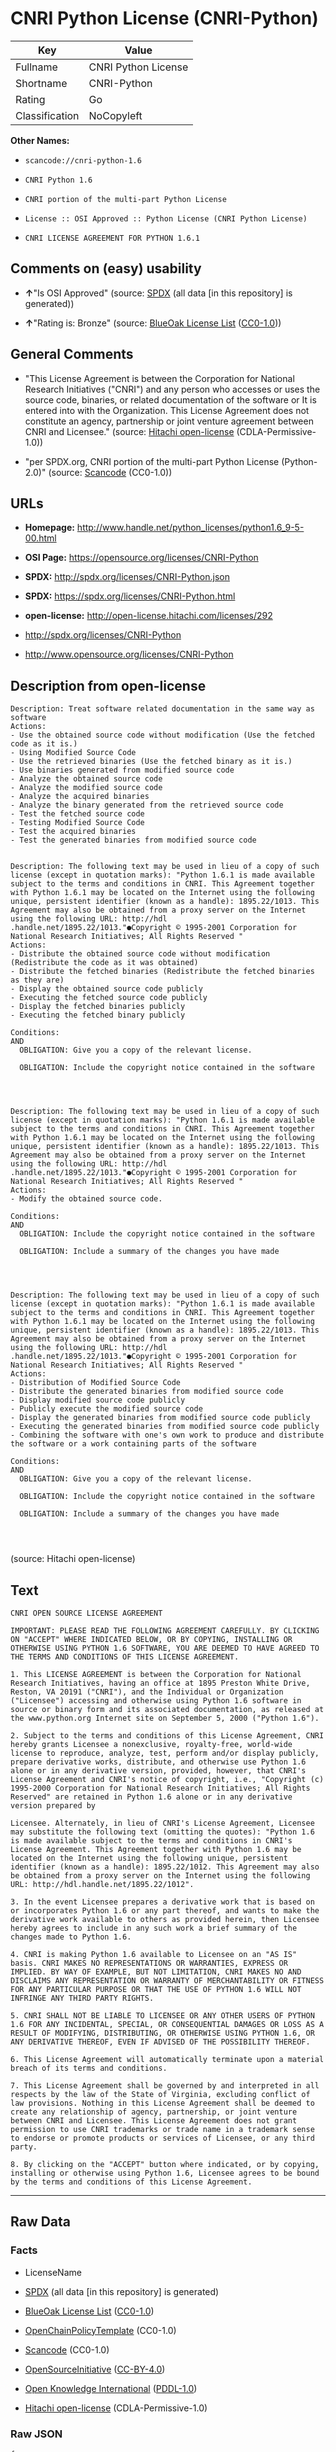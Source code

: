 * CNRI Python License (CNRI-Python)

| Key              | Value                 |
|------------------+-----------------------|
| Fullname         | CNRI Python License   |
| Shortname        | CNRI-Python           |
| Rating           | Go                    |
| Classification   | NoCopyleft            |

*Other Names:*

- =scancode://cnri-python-1.6=

- =CNRI Python 1.6=

- =CNRI portion of the multi-part Python License=

- =License :: OSI Approved :: Python License (CNRI Python License)=

- =CNRI LICENSE AGREEMENT FOR PYTHON 1.6.1=

** Comments on (easy) usability

- *↑*"Is OSI Approved" (source:
  [[https://spdx.org/licenses/CNRI-Python.html][SPDX]] (all data [in
  this repository] is generated))

- *↑*"Rating is: Bronze" (source:
  [[https://blueoakcouncil.org/list][BlueOak License List]]
  ([[https://raw.githubusercontent.com/blueoakcouncil/blue-oak-list-npm-package/master/LICENSE][CC0-1.0]]))

** General Comments

- "This License Agreement is between the Corporation for National
  Research Initiatives ("CNRI") and any person who accesses or uses the
  source code, binaries, or related documentation of the software or It
  is entered into with the Organization. This License Agreement does not
  constitute an agency, partnership or joint venture agreement between
  CNRI and Licensee." (source:
  [[https://github.com/Hitachi/open-license][Hitachi open-license]]
  (CDLA-Permissive-1.0))

- "per SPDX.org, CNRI portion of the multi-part Python License
  (Python-2.0)" (source:
  [[https://github.com/nexB/scancode-toolkit/blob/develop/src/licensedcode/data/licenses/cnri-python-1.6.yml][Scancode]]
  (CC0-1.0))

** URLs

- *Homepage:*
  http://www.handle.net/python_licenses/python1.6_9-5-00.html

- *OSI Page:* https://opensource.org/licenses/CNRI-Python

- *SPDX:* http://spdx.org/licenses/CNRI-Python.json

- *SPDX:* https://spdx.org/licenses/CNRI-Python.html

- *open-license:* http://open-license.hitachi.com/licenses/292

- http://spdx.org/licenses/CNRI-Python

- http://www.opensource.org/licenses/CNRI-Python

** Description from open-license

#+BEGIN_EXAMPLE
  Description: Treat software related documentation in the same way as software
  Actions:
  - Use the obtained source code without modification (Use the fetched code as it is.)
  - Using Modified Source Code
  - Use the retrieved binaries (Use the fetched binary as it is.)
  - Use binaries generated from modified source code
  - Analyze the obtained source code
  - Analyze the modified source code
  - Analyze the acquired binaries
  - Analyze the binary generated from the retrieved source code
  - Test the fetched source code
  - Testing Modified Source Code
  - Test the acquired binaries
  - Test the generated binaries from modified source code

#+END_EXAMPLE

#+BEGIN_EXAMPLE
  Description: The following text may be used in lieu of a copy of such license (except in quotation marks): "Python 1.6.1 is made available subject to the terms and conditions in CNRI. This Agreement together with Python 1.6.1 may be located on the Internet using the following unique, persistent identifier (known as a handle): 1895.22/1013. This Agreement may also be obtained from a proxy server on the Internet using the following URL: http://hdl .handle.net/1895.22/1013."●Copyright © 1995-2001 Corporation for National Research Initiatives; All Rights Reserved "
  Actions:
  - Distribute the obtained source code without modification (Redistribute the code as it was obtained)
  - Distribute the fetched binaries (Redistribute the fetched binaries as they are)
  - Display the obtained source code publicly
  - Executing the fetched source code publicly
  - Display the fetched binaries publicly
  - Executing the fetched binary publicly

  Conditions:
  AND
    OBLIGATION: Give you a copy of the relevant license.

    OBLIGATION: Include the copyright notice contained in the software



#+END_EXAMPLE

#+BEGIN_EXAMPLE
  Description: The following text may be used in lieu of a copy of such license (except in quotation marks): "Python 1.6.1 is made available subject to the terms and conditions in CNRI. This Agreement together with Python 1.6.1 may be located on the Internet using the following unique, persistent identifier (known as a handle): 1895.22/1013. This Agreement may also be obtained from a proxy server on the Internet using the following URL: http://hdl .handle.net/1895.22/1013."●Copyright © 1995-2001 Corporation for National Research Initiatives; All Rights Reserved "
  Actions:
  - Modify the obtained source code.

  Conditions:
  AND
    OBLIGATION: Include the copyright notice contained in the software

    OBLIGATION: Include a summary of the changes you have made



#+END_EXAMPLE

#+BEGIN_EXAMPLE
  Description: The following text may be used in lieu of a copy of such license (except in quotation marks): "Python 1.6.1 is made available subject to the terms and conditions in CNRI. This Agreement together with Python 1.6.1 may be located on the Internet using the following unique, persistent identifier (known as a handle): 1895.22/1013. This Agreement may also be obtained from a proxy server on the Internet using the following URL: http://hdl .handle.net/1895.22/1013."●Copyright © 1995-2001 Corporation for National Research Initiatives; All Rights Reserved "
  Actions:
  - Distribution of Modified Source Code
  - Distribute the generated binaries from modified source code
  - Display modified source code publicly
  - Publicly execute the modified source code
  - Display the generated binaries from modified source code publicly
  - Executing the generated binaries from modified source code publicly
  - Combining the software with one's own work to produce and distribute the software or a work containing parts of the software

  Conditions:
  AND
    OBLIGATION: Give you a copy of the relevant license.

    OBLIGATION: Include the copyright notice contained in the software

    OBLIGATION: Include a summary of the changes you have made



#+END_EXAMPLE

(source: Hitachi open-license)

** Text

#+BEGIN_EXAMPLE
  CNRI OPEN SOURCE LICENSE AGREEMENT

  IMPORTANT: PLEASE READ THE FOLLOWING AGREEMENT CAREFULLY. BY CLICKING ON "ACCEPT" WHERE INDICATED BELOW, OR BY COPYING, INSTALLING OR OTHERWISE USING PYTHON 1.6 SOFTWARE, YOU ARE DEEMED TO HAVE AGREED TO THE TERMS AND CONDITIONS OF THIS LICENSE AGREEMENT.

  1. This LICENSE AGREEMENT is between the Corporation for National Research Initiatives, having an office at 1895 Preston White Drive, Reston, VA 20191 ("CNRI"), and the Individual or Organization ("Licensee") accessing and otherwise using Python 1.6 software in source or binary form and its associated documentation, as released at the www.python.org Internet site on September 5, 2000 ("Python 1.6").

  2. Subject to the terms and conditions of this License Agreement, CNRI hereby grants Licensee a nonexclusive, royalty-free, world-wide license to reproduce, analyze, test, perform and/or display publicly, prepare derivative works, distribute, and otherwise use Python 1.6 alone or in any derivative version, provided, however, that CNRI's License Agreement and CNRI's notice of copyright, i.e., "Copyright (c) 1995-2000 Corporation for National Research Initiatives; All Rights Reserved" are retained in Python 1.6 alone or in any derivative version prepared by

  Licensee. Alternately, in lieu of CNRI's License Agreement, Licensee may substitute the following text (omitting the quotes): "Python 1.6 is made available subject to the terms and conditions in CNRI's License Agreement. This Agreement together with Python 1.6 may be located on the Internet using the following unique, persistent identifier (known as a handle): 1895.22/1012. This Agreement may also be obtained from a proxy server on the Internet using the following URL: http://hdl.handle.net/1895.22/1012".

  3. In the event Licensee prepares a derivative work that is based on or incorporates Python 1.6 or any part thereof, and wants to make the derivative work available to others as provided herein, then Licensee hereby agrees to include in any such work a brief summary of the changes made to Python 1.6.

  4. CNRI is making Python 1.6 available to Licensee on an "AS IS" basis. CNRI MAKES NO REPRESENTATIONS OR WARRANTIES, EXPRESS OR IMPLIED. BY WAY OF EXAMPLE, BUT NOT LIMITATION, CNRI MAKES NO AND DISCLAIMS ANY REPRESENTATION OR WARRANTY OF MERCHANTABILITY OR FITNESS FOR ANY PARTICULAR PURPOSE OR THAT THE USE OF PYTHON 1.6 WILL NOT INFRINGE ANY THIRD PARTY RIGHTS.

  5. CNRI SHALL NOT BE LIABLE TO LICENSEE OR ANY OTHER USERS OF PYTHON 1.6 FOR ANY INCIDENTAL, SPECIAL, OR CONSEQUENTIAL DAMAGES OR LOSS AS A RESULT OF MODIFYING, DISTRIBUTING, OR OTHERWISE USING PYTHON 1.6, OR ANY DERIVATIVE THEREOF, EVEN IF ADVISED OF THE POSSIBILITY THEREOF.

  6. This License Agreement will automatically terminate upon a material breach of its terms and conditions.

  7. This License Agreement shall be governed by and interpreted in all respects by the law of the State of Virginia, excluding conflict of law provisions. Nothing in this License Agreement shall be deemed to create any relationship of agency, partnership, or joint venture between CNRI and Licensee. This License Agreement does not grant permission to use CNRI trademarks or trade name in a trademark sense to endorse or promote products or services of Licensee, or any third party.

  8. By clicking on the "ACCEPT" button where indicated, or by copying, installing or otherwise using Python 1.6, Licensee agrees to be bound by the terms and conditions of this License Agreement.
#+END_EXAMPLE

--------------

** Raw Data

*** Facts

- LicenseName

- [[https://spdx.org/licenses/CNRI-Python.html][SPDX]] (all data [in
  this repository] is generated)

- [[https://blueoakcouncil.org/list][BlueOak License List]]
  ([[https://raw.githubusercontent.com/blueoakcouncil/blue-oak-list-npm-package/master/LICENSE][CC0-1.0]])

- [[https://github.com/OpenChain-Project/curriculum/raw/ddf1e879341adbd9b297cd67c5d5c16b2076540b/policy-template/Open%20Source%20Policy%20Template%20for%20OpenChain%20Specification%201.2.ods][OpenChainPolicyTemplate]]
  (CC0-1.0)

- [[https://github.com/nexB/scancode-toolkit/blob/develop/src/licensedcode/data/licenses/cnri-python-1.6.yml][Scancode]]
  (CC0-1.0)

- [[https://opensource.org/licenses/][OpenSourceInitiative]]
  ([[https://creativecommons.org/licenses/by/4.0/legalcode][CC-BY-4.0]])

- [[https://github.com/okfn/licenses/blob/master/licenses.csv][Open
  Knowledge International]]
  ([[https://opendatacommons.org/licenses/pddl/1-0/][PDDL-1.0]])

- [[https://github.com/Hitachi/open-license][Hitachi open-license]]
  (CDLA-Permissive-1.0)

*** Raw JSON

#+BEGIN_EXAMPLE
  {
      "__impliedNames": [
          "CNRI-Python",
          "CNRI Python License",
          "scancode://cnri-python-1.6",
          "CNRI Python 1.6",
          "CNRI portion of the multi-part Python License",
          "License :: OSI Approved :: Python License (CNRI Python License)",
          "CNRI LICENSE AGREEMENT FOR PYTHON 1.6.1"
      ],
      "__impliedId": "CNRI-Python",
      "__impliedComments": [
          [
              "Hitachi open-license",
              [
                  "This License Agreement is between the Corporation for National Research Initiatives (\"CNRI\") and any person who accesses or uses the source code, binaries, or related documentation of the software or It is entered into with the Organization. This License Agreement does not constitute an agency, partnership or joint venture agreement between CNRI and Licensee."
              ]
          ],
          [
              "Scancode",
              [
                  "per SPDX.org, CNRI portion of the multi-part Python License (Python-2.0)"
              ]
          ]
      ],
      "facts": {
          "Open Knowledge International": {
              "is_generic": null,
              "legacy_ids": [],
              "status": "active",
              "domain_software": true,
              "url": "https://opensource.org/licenses/CNRI-Python",
              "maintainer": "",
              "od_conformance": "not reviewed",
              "_sourceURL": "https://github.com/okfn/licenses/blob/master/licenses.csv",
              "domain_data": false,
              "osd_conformance": "approved",
              "id": "CNRI-Python",
              "title": "CNRI Python License",
              "_implications": {
                  "__impliedNames": [
                      "CNRI-Python",
                      "CNRI Python License"
                  ],
                  "__impliedId": "CNRI-Python",
                  "__impliedURLs": [
                      [
                          null,
                          "https://opensource.org/licenses/CNRI-Python"
                      ]
                  ]
              },
              "domain_content": false
          },
          "LicenseName": {
              "implications": {
                  "__impliedNames": [
                      "CNRI-Python"
                  ],
                  "__impliedId": "CNRI-Python"
              },
              "shortname": "CNRI-Python",
              "otherNames": []
          },
          "SPDX": {
              "isSPDXLicenseDeprecated": false,
              "spdxFullName": "CNRI Python License",
              "spdxDetailsURL": "http://spdx.org/licenses/CNRI-Python.json",
              "_sourceURL": "https://spdx.org/licenses/CNRI-Python.html",
              "spdxLicIsOSIApproved": true,
              "spdxSeeAlso": [
                  "https://opensource.org/licenses/CNRI-Python"
              ],
              "_implications": {
                  "__impliedNames": [
                      "CNRI-Python",
                      "CNRI Python License"
                  ],
                  "__impliedId": "CNRI-Python",
                  "__impliedJudgement": [
                      [
                          "SPDX",
                          {
                              "tag": "PositiveJudgement",
                              "contents": "Is OSI Approved"
                          }
                      ]
                  ],
                  "__isOsiApproved": true,
                  "__impliedURLs": [
                      [
                          "SPDX",
                          "http://spdx.org/licenses/CNRI-Python.json"
                      ],
                      [
                          null,
                          "https://opensource.org/licenses/CNRI-Python"
                      ]
                  ]
              },
              "spdxLicenseId": "CNRI-Python"
          },
          "Scancode": {
              "otherUrls": [
                  "http://spdx.org/licenses/CNRI-Python",
                  "http://www.opensource.org/licenses/CNRI-Python",
                  "https://opensource.org/licenses/CNRI-Python"
              ],
              "homepageUrl": "http://www.handle.net/python_licenses/python1.6_9-5-00.html",
              "shortName": "CNRI Python 1.6",
              "textUrls": null,
              "text": "CNRI OPEN SOURCE LICENSE AGREEMENT\n\nIMPORTANT: PLEASE READ THE FOLLOWING AGREEMENT CAREFULLY. BY CLICKING ON \"ACCEPT\" WHERE INDICATED BELOW, OR BY COPYING, INSTALLING OR OTHERWISE USING PYTHON 1.6 SOFTWARE, YOU ARE DEEMED TO HAVE AGREED TO THE TERMS AND CONDITIONS OF THIS LICENSE AGREEMENT.\n\n1. This LICENSE AGREEMENT is between the Corporation for National Research Initiatives, having an office at 1895 Preston White Drive, Reston, VA 20191 (\"CNRI\"), and the Individual or Organization (\"Licensee\") accessing and otherwise using Python 1.6 software in source or binary form and its associated documentation, as released at the www.python.org Internet site on September 5, 2000 (\"Python 1.6\").\n\n2. Subject to the terms and conditions of this License Agreement, CNRI hereby grants Licensee a nonexclusive, royalty-free, world-wide license to reproduce, analyze, test, perform and/or display publicly, prepare derivative works, distribute, and otherwise use Python 1.6 alone or in any derivative version, provided, however, that CNRI's License Agreement and CNRI's notice of copyright, i.e., \"Copyright (c) 1995-2000 Corporation for National Research Initiatives; All Rights Reserved\" are retained in Python 1.6 alone or in any derivative version prepared by\n\nLicensee. Alternately, in lieu of CNRI's License Agreement, Licensee may substitute the following text (omitting the quotes): \"Python 1.6 is made available subject to the terms and conditions in CNRI's License Agreement. This Agreement together with Python 1.6 may be located on the Internet using the following unique, persistent identifier (known as a handle): 1895.22/1012. This Agreement may also be obtained from a proxy server on the Internet using the following URL: http://hdl.handle.net/1895.22/1012\".\n\n3. In the event Licensee prepares a derivative work that is based on or incorporates Python 1.6 or any part thereof, and wants to make the derivative work available to others as provided herein, then Licensee hereby agrees to include in any such work a brief summary of the changes made to Python 1.6.\n\n4. CNRI is making Python 1.6 available to Licensee on an \"AS IS\" basis. CNRI MAKES NO REPRESENTATIONS OR WARRANTIES, EXPRESS OR IMPLIED. BY WAY OF EXAMPLE, BUT NOT LIMITATION, CNRI MAKES NO AND DISCLAIMS ANY REPRESENTATION OR WARRANTY OF MERCHANTABILITY OR FITNESS FOR ANY PARTICULAR PURPOSE OR THAT THE USE OF PYTHON 1.6 WILL NOT INFRINGE ANY THIRD PARTY RIGHTS.\n\n5. CNRI SHALL NOT BE LIABLE TO LICENSEE OR ANY OTHER USERS OF PYTHON 1.6 FOR ANY INCIDENTAL, SPECIAL, OR CONSEQUENTIAL DAMAGES OR LOSS AS A RESULT OF MODIFYING, DISTRIBUTING, OR OTHERWISE USING PYTHON 1.6, OR ANY DERIVATIVE THEREOF, EVEN IF ADVISED OF THE POSSIBILITY THEREOF.\n\n6. This License Agreement will automatically terminate upon a material breach of its terms and conditions.\n\n7. This License Agreement shall be governed by and interpreted in all respects by the law of the State of Virginia, excluding conflict of law provisions. Nothing in this License Agreement shall be deemed to create any relationship of agency, partnership, or joint venture between CNRI and Licensee. This License Agreement does not grant permission to use CNRI trademarks or trade name in a trademark sense to endorse or promote products or services of Licensee, or any third party.\n\n8. By clicking on the \"ACCEPT\" button where indicated, or by copying, installing or otherwise using Python 1.6, Licensee agrees to be bound by the terms and conditions of this License Agreement.",
              "category": "Permissive",
              "osiUrl": null,
              "owner": "CNRI",
              "_sourceURL": "https://github.com/nexB/scancode-toolkit/blob/develop/src/licensedcode/data/licenses/cnri-python-1.6.yml",
              "key": "cnri-python-1.6",
              "name": "CNRI Open Source License Agreement for Python 1.6",
              "spdxId": "CNRI-Python",
              "notes": "per SPDX.org, CNRI portion of the multi-part Python License (Python-2.0)",
              "_implications": {
                  "__impliedNames": [
                      "scancode://cnri-python-1.6",
                      "CNRI Python 1.6",
                      "CNRI-Python"
                  ],
                  "__impliedId": "CNRI-Python",
                  "__impliedComments": [
                      [
                          "Scancode",
                          [
                              "per SPDX.org, CNRI portion of the multi-part Python License (Python-2.0)"
                          ]
                      ]
                  ],
                  "__impliedCopyleft": [
                      [
                          "Scancode",
                          "NoCopyleft"
                      ]
                  ],
                  "__calculatedCopyleft": "NoCopyleft",
                  "__impliedText": "CNRI OPEN SOURCE LICENSE AGREEMENT\n\nIMPORTANT: PLEASE READ THE FOLLOWING AGREEMENT CAREFULLY. BY CLICKING ON \"ACCEPT\" WHERE INDICATED BELOW, OR BY COPYING, INSTALLING OR OTHERWISE USING PYTHON 1.6 SOFTWARE, YOU ARE DEEMED TO HAVE AGREED TO THE TERMS AND CONDITIONS OF THIS LICENSE AGREEMENT.\n\n1. This LICENSE AGREEMENT is between the Corporation for National Research Initiatives, having an office at 1895 Preston White Drive, Reston, VA 20191 (\"CNRI\"), and the Individual or Organization (\"Licensee\") accessing and otherwise using Python 1.6 software in source or binary form and its associated documentation, as released at the www.python.org Internet site on September 5, 2000 (\"Python 1.6\").\n\n2. Subject to the terms and conditions of this License Agreement, CNRI hereby grants Licensee a nonexclusive, royalty-free, world-wide license to reproduce, analyze, test, perform and/or display publicly, prepare derivative works, distribute, and otherwise use Python 1.6 alone or in any derivative version, provided, however, that CNRI's License Agreement and CNRI's notice of copyright, i.e., \"Copyright (c) 1995-2000 Corporation for National Research Initiatives; All Rights Reserved\" are retained in Python 1.6 alone or in any derivative version prepared by\n\nLicensee. Alternately, in lieu of CNRI's License Agreement, Licensee may substitute the following text (omitting the quotes): \"Python 1.6 is made available subject to the terms and conditions in CNRI's License Agreement. This Agreement together with Python 1.6 may be located on the Internet using the following unique, persistent identifier (known as a handle): 1895.22/1012. This Agreement may also be obtained from a proxy server on the Internet using the following URL: http://hdl.handle.net/1895.22/1012\".\n\n3. In the event Licensee prepares a derivative work that is based on or incorporates Python 1.6 or any part thereof, and wants to make the derivative work available to others as provided herein, then Licensee hereby agrees to include in any such work a brief summary of the changes made to Python 1.6.\n\n4. CNRI is making Python 1.6 available to Licensee on an \"AS IS\" basis. CNRI MAKES NO REPRESENTATIONS OR WARRANTIES, EXPRESS OR IMPLIED. BY WAY OF EXAMPLE, BUT NOT LIMITATION, CNRI MAKES NO AND DISCLAIMS ANY REPRESENTATION OR WARRANTY OF MERCHANTABILITY OR FITNESS FOR ANY PARTICULAR PURPOSE OR THAT THE USE OF PYTHON 1.6 WILL NOT INFRINGE ANY THIRD PARTY RIGHTS.\n\n5. CNRI SHALL NOT BE LIABLE TO LICENSEE OR ANY OTHER USERS OF PYTHON 1.6 FOR ANY INCIDENTAL, SPECIAL, OR CONSEQUENTIAL DAMAGES OR LOSS AS A RESULT OF MODIFYING, DISTRIBUTING, OR OTHERWISE USING PYTHON 1.6, OR ANY DERIVATIVE THEREOF, EVEN IF ADVISED OF THE POSSIBILITY THEREOF.\n\n6. This License Agreement will automatically terminate upon a material breach of its terms and conditions.\n\n7. This License Agreement shall be governed by and interpreted in all respects by the law of the State of Virginia, excluding conflict of law provisions. Nothing in this License Agreement shall be deemed to create any relationship of agency, partnership, or joint venture between CNRI and Licensee. This License Agreement does not grant permission to use CNRI trademarks or trade name in a trademark sense to endorse or promote products or services of Licensee, or any third party.\n\n8. By clicking on the \"ACCEPT\" button where indicated, or by copying, installing or otherwise using Python 1.6, Licensee agrees to be bound by the terms and conditions of this License Agreement.",
                  "__impliedURLs": [
                      [
                          "Homepage",
                          "http://www.handle.net/python_licenses/python1.6_9-5-00.html"
                      ],
                      [
                          null,
                          "http://spdx.org/licenses/CNRI-Python"
                      ],
                      [
                          null,
                          "http://www.opensource.org/licenses/CNRI-Python"
                      ],
                      [
                          null,
                          "https://opensource.org/licenses/CNRI-Python"
                      ]
                  ]
              }
          },
          "OpenChainPolicyTemplate": {
              "isSaaSDeemed": "no",
              "licenseType": "permissive",
              "freedomOrDeath": "no",
              "typeCopyleft": "no",
              "_sourceURL": "https://github.com/OpenChain-Project/curriculum/raw/ddf1e879341adbd9b297cd67c5d5c16b2076540b/policy-template/Open%20Source%20Policy%20Template%20for%20OpenChain%20Specification%201.2.ods",
              "name": "CNRI Python license (CNRI portion of Python License)",
              "commercialUse": true,
              "spdxId": "CNRI-Python",
              "_implications": {
                  "__impliedNames": [
                      "CNRI-Python"
                  ]
              }
          },
          "Hitachi open-license": {
              "notices": [
                  {
                      "content": "The Software is provided to Licensee by the copyright holder \"as-is\" and makes no representations or warranties, express or implied, including but not limited to representations and warranties of commercial applicability, fitness for a particular purpose, and non-infringement by use of the Software. The representations and warranties include, but are not limited to, representations and warranties of commercial applicability, fitness for a particular purpose, and non-infringement by use of such software.",
                      "description": "There is no guarantee."
                  },
                  {
                      "content": "In no event shall the copyright holder be liable to the licensee or users of such software for any incidental, special, or consequential damages, or for any loss arising from the use, modification, or distribution of such software, even if the licensee or users of such software have been advised of the possibility of such damages."
                  },
                  {
                      "content": "Violation of this license shall result in automatic termination of all rights under this license."
                  },
                  {
                      "content": "This license is subject to the provisions of the federal intellectual property laws of the United States (including, but not limited to, federal copyright law). To the extent that the federal intellectual property laws of the United States do not apply, they are subject to the provisions of the laws of the Commonwealth of Virginia, except for the conflict of laws provisions of the Commonwealth of Virginia.",
                      "description": "However, derivative works of such software that incorporate material previously distributed under the GNU General Public License (GPL) that is not separable from the software shall be governed by Virginia law only for issues relating to chapters 4, 5, and 7 of this license."
                  },
                  {
                      "content": "You do not have the right to use CNRI's trademarks or trade names to endorse or promote the products and services of Licensee or third parties."
                  }
              ],
              "_sourceURL": "http://open-license.hitachi.com/licenses/292",
              "content": "CNRI LICENSE AGREEMENT FOR PYTHON 1.6.1\r\n\r\n1.This LICENSE AGREEMENT is between the Corporation for National Research Initiatives, having an office at 1895 Preston White Drive, Reston, VA 20191 (âCNRIâ), and the Individual or Organization (âLicenseeâ) accessing and otherwise using Python 1.6.1 software in source or binary form and its associated documentation.\r\n\r\n2.Subject to the terms and conditions of this License Agreement, CNRI hereby grants Licensee a nonexclusive, royalty-free, world-wide license to reproduce, analyze, test, perform and/or display publicly, prepare derivative works, distribute, and otherwise use Python 1.6.1 alone or in any derivative version, provided, however, that CNRIâs License Agreement and CNRIâs notice of copyright, i.e., âCopyright Â© 1995-2001 Corporation for National Research Initiatives; All Rights Reservedâ are retained in Python 1.6.1 alone or in any derivative version prepared by Licensee. Alternately, in lieu of CNRIâs License Agreement, Licensee may substitute the following text (omitting the quotes): âPython 1.6.1 is made available subject to the terms and conditions in CNRIâs License Agreement. This Agreement together with Python 1.6.1 may be located on the Internet using the following unique, persistent identifier (known as a handle): 1895.22/1013. This Agreement may also be obtained from a proxy server on the Internet using the following URL: http://hdl.handle.net/1895.22/1013.â\r\n\r\n3.In the event Licensee prepares a derivative work that is based on or incorporates Python 1.6.1 or any part thereof, and wants to make the derivative work available to others as provided herein, then Licensee hereby agrees to include in any such work a brief summary of the changes made to Python 1.6.1.\r\n\r\n4.CNRI is making Python 1.6.1 available to Licensee on an âAS ISâ basis. CNRI MAKES NO REPRESENTATIONS OR WARRANTIES, EXPRESS OR IMPLIED. BY WAY OF EXAMPLE, BUT NOT LIMITATION, CNRI MAKES NO AND DISCLAIMS ANY REPRESENTATION OR WARRANTY OF MERCHANTABILITY OR FITNESS FOR ANY PARTICULAR PURPOSE OR THAT THE USE OF PYTHON 1.6.1 WILL NOT INFRINGE ANY THIRD PARTY RIGHTS.\r\n\r\n5.CNRI SHALL NOT BE LIABLE TO LICENSEE OR ANY OTHER USERS OF PYTHON 1.6.1 FOR ANY INCIDENTAL, SPECIAL, OR CONSEQUENTIAL DAMAGES OR LOSS AS A RESULT OF MODIFYING, DISTRIBUTING, OR OTHERWISE USING PYTHON 1.6.1, OR ANY DERIVATIVE THEREOF, EVEN IF ADVISED OF THE POSSIBILITY THEREOF.\r\n\r\n6.This License Agreement will automatically terminate upon a material breach of its terms and conditions.\r\n\r\n7.This License Agreement shall be governed by the federal intellectual property law of the United States, including without limitation the federal copyright law, and, to the extent such U.S. federal law does not apply, by the law of the Commonwealth of Virginia, excluding Virginiaâs conflict of law provisions. Notwithstanding the foregoing, with regard to derivative works based on Python 1.6.1 that incorporate non-separable material that was previously distributed under the GNU General Public License (GPL), the law of the Commonwealth of Virginia shall govern this License Agreement only as to issues arising under or with respect to Paragraphs 4, 5, and 7 of this License Agreement. Nothing in this License Agreement shall be deemed to create any relationship of agency, partnership, or joint venture between CNRI and Licensee. This License Agreement does not grant permission to use CNRI trademarks or trade name in a trademark sense to endorse or promote products or services of Licensee, or any third party.\r\n\r\n8.By clicking on the âACCEPTâ button where indicated, or by copying, installing or otherwise using Python 1.6.1, Licensee agrees to be bound by the terms and conditions of this License Agreement.",
              "name": "CNRI LICENSE AGREEMENT FOR PYTHON 1.6.1",
              "permissions": [
                  {
                      "actions": [
                          {
                              "name": "Use the obtained source code without modification",
                              "description": "Use the fetched code as it is."
                          },
                          {
                              "name": "Using Modified Source Code"
                          },
                          {
                              "name": "Use the retrieved binaries",
                              "description": "Use the fetched binary as it is."
                          },
                          {
                              "name": "Use binaries generated from modified source code"
                          },
                          {
                              "name": "Analyze the obtained source code"
                          },
                          {
                              "name": "Analyze the modified source code"
                          },
                          {
                              "name": "Analyze the acquired binaries"
                          },
                          {
                              "name": "Analyze the binary generated from the retrieved source code"
                          },
                          {
                              "name": "Test the fetched source code"
                          },
                          {
                              "name": "Testing Modified Source Code"
                          },
                          {
                              "name": "Test the acquired binaries"
                          },
                          {
                              "name": "Test the generated binaries from modified source code"
                          }
                      ],
                      "_str": "Description: Treat software related documentation in the same way as software\nActions:\n- Use the obtained source code without modification (Use the fetched code as it is.)\n- Using Modified Source Code\n- Use the retrieved binaries (Use the fetched binary as it is.)\n- Use binaries generated from modified source code\n- Analyze the obtained source code\n- Analyze the modified source code\n- Analyze the acquired binaries\n- Analyze the binary generated from the retrieved source code\n- Test the fetched source code\n- Testing Modified Source Code\n- Test the acquired binaries\n- Test the generated binaries from modified source code\n\n",
                      "conditions": null,
                      "description": "Treat software related documentation in the same way as software"
                  },
                  {
                      "actions": [
                          {
                              "name": "Distribute the obtained source code without modification",
                              "description": "Redistribute the code as it was obtained"
                          },
                          {
                              "name": "Distribute the fetched binaries",
                              "description": "Redistribute the fetched binaries as they are"
                          },
                          {
                              "name": "Display the obtained source code publicly"
                          },
                          {
                              "name": "Executing the fetched source code publicly"
                          },
                          {
                              "name": "Display the fetched binaries publicly"
                          },
                          {
                              "name": "Executing the fetched binary publicly"
                          }
                      ],
                      "_str": "Description: The following text may be used in lieu of a copy of such license (except in quotation marks): \"Python 1.6.1 is made available subject to the terms and conditions in CNRI. This Agreement together with Python 1.6.1 may be located on the Internet using the following unique, persistent identifier (known as a handle): 1895.22/1013. This Agreement may also be obtained from a proxy server on the Internet using the following URL: http://hdl .handle.net/1895.22/1013.\"âCopyright Â© 1995-2001 Corporation for National Research Initiatives; All Rights Reserved \"\nActions:\n- Distribute the obtained source code without modification (Redistribute the code as it was obtained)\n- Distribute the fetched binaries (Redistribute the fetched binaries as they are)\n- Display the obtained source code publicly\n- Executing the fetched source code publicly\n- Display the fetched binaries publicly\n- Executing the fetched binary publicly\n\nConditions:\nAND\n  OBLIGATION: Give you a copy of the relevant license.\n\n  OBLIGATION: Include the copyright notice contained in the software\n\n\n\n",
                      "conditions": {
                          "AND": [
                              {
                                  "name": "Give you a copy of the relevant license.",
                                  "type": "OBLIGATION"
                              },
                              {
                                  "name": "Include the copyright notice contained in the software",
                                  "type": "OBLIGATION"
                              }
                          ]
                      },
                      "description": "The following text may be used in lieu of a copy of such license (except in quotation marks): \"Python 1.6.1 is made available subject to the terms and conditions in CNRI. This Agreement together with Python 1.6.1 may be located on the Internet using the following unique, persistent identifier (known as a handle): 1895.22/1013. This Agreement may also be obtained from a proxy server on the Internet using the following URL: http://hdl .handle.net/1895.22/1013.\"âCopyright Â© 1995-2001 Corporation for National Research Initiatives; All Rights Reserved \""
                  },
                  {
                      "actions": [
                          {
                              "name": "Modify the obtained source code."
                          }
                      ],
                      "_str": "Description: The following text may be used in lieu of a copy of such license (except in quotation marks): \"Python 1.6.1 is made available subject to the terms and conditions in CNRI. This Agreement together with Python 1.6.1 may be located on the Internet using the following unique, persistent identifier (known as a handle): 1895.22/1013. This Agreement may also be obtained from a proxy server on the Internet using the following URL: http://hdl .handle.net/1895.22/1013.\"âCopyright Â© 1995-2001 Corporation for National Research Initiatives; All Rights Reserved \"\nActions:\n- Modify the obtained source code.\n\nConditions:\nAND\n  OBLIGATION: Include the copyright notice contained in the software\n\n  OBLIGATION: Include a summary of the changes you have made\n\n\n\n",
                      "conditions": {
                          "AND": [
                              {
                                  "name": "Include the copyright notice contained in the software",
                                  "type": "OBLIGATION"
                              },
                              {
                                  "name": "Include a summary of the changes you have made",
                                  "type": "OBLIGATION"
                              }
                          ]
                      },
                      "description": "The following text may be used in lieu of a copy of such license (except in quotation marks): \"Python 1.6.1 is made available subject to the terms and conditions in CNRI. This Agreement together with Python 1.6.1 may be located on the Internet using the following unique, persistent identifier (known as a handle): 1895.22/1013. This Agreement may also be obtained from a proxy server on the Internet using the following URL: http://hdl .handle.net/1895.22/1013.\"âCopyright Â© 1995-2001 Corporation for National Research Initiatives; All Rights Reserved \""
                  },
                  {
                      "actions": [
                          {
                              "name": "Distribution of Modified Source Code"
                          },
                          {
                              "name": "Distribute the generated binaries from modified source code"
                          },
                          {
                              "name": "Display modified source code publicly"
                          },
                          {
                              "name": "Publicly execute the modified source code"
                          },
                          {
                              "name": "Display the generated binaries from modified source code publicly"
                          },
                          {
                              "name": "Executing the generated binaries from modified source code publicly"
                          },
                          {
                              "name": "Combining the software with one's own work to produce and distribute the software or a work containing parts of the software"
                          }
                      ],
                      "_str": "Description: The following text may be used in lieu of a copy of such license (except in quotation marks): \"Python 1.6.1 is made available subject to the terms and conditions in CNRI. This Agreement together with Python 1.6.1 may be located on the Internet using the following unique, persistent identifier (known as a handle): 1895.22/1013. This Agreement may also be obtained from a proxy server on the Internet using the following URL: http://hdl .handle.net/1895.22/1013.\"âCopyright Â© 1995-2001 Corporation for National Research Initiatives; All Rights Reserved \"\nActions:\n- Distribution of Modified Source Code\n- Distribute the generated binaries from modified source code\n- Display modified source code publicly\n- Publicly execute the modified source code\n- Display the generated binaries from modified source code publicly\n- Executing the generated binaries from modified source code publicly\n- Combining the software with one's own work to produce and distribute the software or a work containing parts of the software\n\nConditions:\nAND\n  OBLIGATION: Give you a copy of the relevant license.\n\n  OBLIGATION: Include the copyright notice contained in the software\n\n  OBLIGATION: Include a summary of the changes you have made\n\n\n\n",
                      "conditions": {
                          "AND": [
                              {
                                  "name": "Give you a copy of the relevant license.",
                                  "type": "OBLIGATION"
                              },
                              {
                                  "name": "Include the copyright notice contained in the software",
                                  "type": "OBLIGATION"
                              },
                              {
                                  "name": "Include a summary of the changes you have made",
                                  "type": "OBLIGATION"
                              }
                          ]
                      },
                      "description": "The following text may be used in lieu of a copy of such license (except in quotation marks): \"Python 1.6.1 is made available subject to the terms and conditions in CNRI. This Agreement together with Python 1.6.1 may be located on the Internet using the following unique, persistent identifier (known as a handle): 1895.22/1013. This Agreement may also be obtained from a proxy server on the Internet using the following URL: http://hdl .handle.net/1895.22/1013.\"âCopyright Â© 1995-2001 Corporation for National Research Initiatives; All Rights Reserved \""
                  }
              ],
              "_implications": {
                  "__impliedNames": [
                      "CNRI LICENSE AGREEMENT FOR PYTHON 1.6.1",
                      "CNRI-Python"
                  ],
                  "__impliedComments": [
                      [
                          "Hitachi open-license",
                          [
                              "This License Agreement is between the Corporation for National Research Initiatives (\"CNRI\") and any person who accesses or uses the source code, binaries, or related documentation of the software or It is entered into with the Organization. This License Agreement does not constitute an agency, partnership or joint venture agreement between CNRI and Licensee."
                          ]
                      ]
                  ],
                  "__impliedText": "CNRI LICENSE AGREEMENT FOR PYTHON 1.6.1\r\n\r\n1.This LICENSE AGREEMENT is between the Corporation for National Research Initiatives, having an office at 1895 Preston White Drive, Reston, VA 20191 (âCNRIâ), and the Individual or Organization (âLicenseeâ) accessing and otherwise using Python 1.6.1 software in source or binary form and its associated documentation.\r\n\r\n2.Subject to the terms and conditions of this License Agreement, CNRI hereby grants Licensee a nonexclusive, royalty-free, world-wide license to reproduce, analyze, test, perform and/or display publicly, prepare derivative works, distribute, and otherwise use Python 1.6.1 alone or in any derivative version, provided, however, that CNRIâs License Agreement and CNRIâs notice of copyright, i.e., âCopyright Â© 1995-2001 Corporation for National Research Initiatives; All Rights Reservedâ are retained in Python 1.6.1 alone or in any derivative version prepared by Licensee. Alternately, in lieu of CNRIâs License Agreement, Licensee may substitute the following text (omitting the quotes): âPython 1.6.1 is made available subject to the terms and conditions in CNRIâs License Agreement. This Agreement together with Python 1.6.1 may be located on the Internet using the following unique, persistent identifier (known as a handle): 1895.22/1013. This Agreement may also be obtained from a proxy server on the Internet using the following URL: http://hdl.handle.net/1895.22/1013.â\r\n\r\n3.In the event Licensee prepares a derivative work that is based on or incorporates Python 1.6.1 or any part thereof, and wants to make the derivative work available to others as provided herein, then Licensee hereby agrees to include in any such work a brief summary of the changes made to Python 1.6.1.\r\n\r\n4.CNRI is making Python 1.6.1 available to Licensee on an âAS ISâ basis. CNRI MAKES NO REPRESENTATIONS OR WARRANTIES, EXPRESS OR IMPLIED. BY WAY OF EXAMPLE, BUT NOT LIMITATION, CNRI MAKES NO AND DISCLAIMS ANY REPRESENTATION OR WARRANTY OF MERCHANTABILITY OR FITNESS FOR ANY PARTICULAR PURPOSE OR THAT THE USE OF PYTHON 1.6.1 WILL NOT INFRINGE ANY THIRD PARTY RIGHTS.\r\n\r\n5.CNRI SHALL NOT BE LIABLE TO LICENSEE OR ANY OTHER USERS OF PYTHON 1.6.1 FOR ANY INCIDENTAL, SPECIAL, OR CONSEQUENTIAL DAMAGES OR LOSS AS A RESULT OF MODIFYING, DISTRIBUTING, OR OTHERWISE USING PYTHON 1.6.1, OR ANY DERIVATIVE THEREOF, EVEN IF ADVISED OF THE POSSIBILITY THEREOF.\r\n\r\n6.This License Agreement will automatically terminate upon a material breach of its terms and conditions.\r\n\r\n7.This License Agreement shall be governed by the federal intellectual property law of the United States, including without limitation the federal copyright law, and, to the extent such U.S. federal law does not apply, by the law of the Commonwealth of Virginia, excluding Virginiaâs conflict of law provisions. Notwithstanding the foregoing, with regard to derivative works based on Python 1.6.1 that incorporate non-separable material that was previously distributed under the GNU General Public License (GPL), the law of the Commonwealth of Virginia shall govern this License Agreement only as to issues arising under or with respect to Paragraphs 4, 5, and 7 of this License Agreement. Nothing in this License Agreement shall be deemed to create any relationship of agency, partnership, or joint venture between CNRI and Licensee. This License Agreement does not grant permission to use CNRI trademarks or trade name in a trademark sense to endorse or promote products or services of Licensee, or any third party.\r\n\r\n8.By clicking on the âACCEPTâ button where indicated, or by copying, installing or otherwise using Python 1.6.1, Licensee agrees to be bound by the terms and conditions of this License Agreement.",
                  "__impliedURLs": [
                      [
                          "open-license",
                          "http://open-license.hitachi.com/licenses/292"
                      ]
                  ]
              },
              "description": "This License Agreement is between the Corporation for National Research Initiatives (\"CNRI\") and any person who accesses or uses the source code, binaries, or related documentation of the software or It is entered into with the Organization. This License Agreement does not constitute an agency, partnership or joint venture agreement between CNRI and Licensee."
          },
          "BlueOak License List": {
              "BlueOakRating": "Bronze",
              "url": "https://spdx.org/licenses/CNRI-Python.html",
              "isPermissive": true,
              "_sourceURL": "https://blueoakcouncil.org/list",
              "name": "CNRI Python License",
              "id": "CNRI-Python",
              "_implications": {
                  "__impliedNames": [
                      "CNRI-Python",
                      "CNRI Python License"
                  ],
                  "__impliedJudgement": [
                      [
                          "BlueOak License List",
                          {
                              "tag": "PositiveJudgement",
                              "contents": "Rating is: Bronze"
                          }
                      ]
                  ],
                  "__impliedCopyleft": [
                      [
                          "BlueOak License List",
                          "NoCopyleft"
                      ]
                  ],
                  "__calculatedCopyleft": "NoCopyleft",
                  "__impliedURLs": [
                      [
                          "SPDX",
                          "https://spdx.org/licenses/CNRI-Python.html"
                      ]
                  ]
              }
          },
          "OpenSourceInitiative": {
              "text": [
                  {
                      "url": "https://opensource.org/licenses/CNRI-Python",
                      "title": "HTML",
                      "media_type": "text/html"
                  }
              ],
              "identifiers": [
                  {
                      "identifier": "CNRI-Python",
                      "scheme": "SPDX"
                  },
                  {
                      "identifier": "License :: OSI Approved :: Python License (CNRI Python License)",
                      "scheme": "Trove"
                  }
              ],
              "superseded_by": null,
              "_sourceURL": "https://opensource.org/licenses/",
              "name": "CNRI portion of the multi-part Python License",
              "other_names": [],
              "keywords": [
                  "discouraged",
                  "non-reusable",
                  "osi-approved"
              ],
              "id": "CNRI-Python",
              "links": [
                  {
                      "note": "OSI Page",
                      "url": "https://opensource.org/licenses/CNRI-Python"
                  }
              ],
              "_implications": {
                  "__impliedNames": [
                      "CNRI-Python",
                      "CNRI portion of the multi-part Python License",
                      "CNRI-Python",
                      "License :: OSI Approved :: Python License (CNRI Python License)"
                  ],
                  "__impliedURLs": [
                      [
                          "OSI Page",
                          "https://opensource.org/licenses/CNRI-Python"
                      ]
                  ]
              }
          }
      },
      "__impliedJudgement": [
          [
              "BlueOak License List",
              {
                  "tag": "PositiveJudgement",
                  "contents": "Rating is: Bronze"
              }
          ],
          [
              "SPDX",
              {
                  "tag": "PositiveJudgement",
                  "contents": "Is OSI Approved"
              }
          ]
      ],
      "__impliedCopyleft": [
          [
              "BlueOak License List",
              "NoCopyleft"
          ],
          [
              "Scancode",
              "NoCopyleft"
          ]
      ],
      "__calculatedCopyleft": "NoCopyleft",
      "__isOsiApproved": true,
      "__impliedText": "CNRI OPEN SOURCE LICENSE AGREEMENT\n\nIMPORTANT: PLEASE READ THE FOLLOWING AGREEMENT CAREFULLY. BY CLICKING ON \"ACCEPT\" WHERE INDICATED BELOW, OR BY COPYING, INSTALLING OR OTHERWISE USING PYTHON 1.6 SOFTWARE, YOU ARE DEEMED TO HAVE AGREED TO THE TERMS AND CONDITIONS OF THIS LICENSE AGREEMENT.\n\n1. This LICENSE AGREEMENT is between the Corporation for National Research Initiatives, having an office at 1895 Preston White Drive, Reston, VA 20191 (\"CNRI\"), and the Individual or Organization (\"Licensee\") accessing and otherwise using Python 1.6 software in source or binary form and its associated documentation, as released at the www.python.org Internet site on September 5, 2000 (\"Python 1.6\").\n\n2. Subject to the terms and conditions of this License Agreement, CNRI hereby grants Licensee a nonexclusive, royalty-free, world-wide license to reproduce, analyze, test, perform and/or display publicly, prepare derivative works, distribute, and otherwise use Python 1.6 alone or in any derivative version, provided, however, that CNRI's License Agreement and CNRI's notice of copyright, i.e., \"Copyright (c) 1995-2000 Corporation for National Research Initiatives; All Rights Reserved\" are retained in Python 1.6 alone or in any derivative version prepared by\n\nLicensee. Alternately, in lieu of CNRI's License Agreement, Licensee may substitute the following text (omitting the quotes): \"Python 1.6 is made available subject to the terms and conditions in CNRI's License Agreement. This Agreement together with Python 1.6 may be located on the Internet using the following unique, persistent identifier (known as a handle): 1895.22/1012. This Agreement may also be obtained from a proxy server on the Internet using the following URL: http://hdl.handle.net/1895.22/1012\".\n\n3. In the event Licensee prepares a derivative work that is based on or incorporates Python 1.6 or any part thereof, and wants to make the derivative work available to others as provided herein, then Licensee hereby agrees to include in any such work a brief summary of the changes made to Python 1.6.\n\n4. CNRI is making Python 1.6 available to Licensee on an \"AS IS\" basis. CNRI MAKES NO REPRESENTATIONS OR WARRANTIES, EXPRESS OR IMPLIED. BY WAY OF EXAMPLE, BUT NOT LIMITATION, CNRI MAKES NO AND DISCLAIMS ANY REPRESENTATION OR WARRANTY OF MERCHANTABILITY OR FITNESS FOR ANY PARTICULAR PURPOSE OR THAT THE USE OF PYTHON 1.6 WILL NOT INFRINGE ANY THIRD PARTY RIGHTS.\n\n5. CNRI SHALL NOT BE LIABLE TO LICENSEE OR ANY OTHER USERS OF PYTHON 1.6 FOR ANY INCIDENTAL, SPECIAL, OR CONSEQUENTIAL DAMAGES OR LOSS AS A RESULT OF MODIFYING, DISTRIBUTING, OR OTHERWISE USING PYTHON 1.6, OR ANY DERIVATIVE THEREOF, EVEN IF ADVISED OF THE POSSIBILITY THEREOF.\n\n6. This License Agreement will automatically terminate upon a material breach of its terms and conditions.\n\n7. This License Agreement shall be governed by and interpreted in all respects by the law of the State of Virginia, excluding conflict of law provisions. Nothing in this License Agreement shall be deemed to create any relationship of agency, partnership, or joint venture between CNRI and Licensee. This License Agreement does not grant permission to use CNRI trademarks or trade name in a trademark sense to endorse or promote products or services of Licensee, or any third party.\n\n8. By clicking on the \"ACCEPT\" button where indicated, or by copying, installing or otherwise using Python 1.6, Licensee agrees to be bound by the terms and conditions of this License Agreement.",
      "__impliedURLs": [
          [
              "SPDX",
              "http://spdx.org/licenses/CNRI-Python.json"
          ],
          [
              null,
              "https://opensource.org/licenses/CNRI-Python"
          ],
          [
              "SPDX",
              "https://spdx.org/licenses/CNRI-Python.html"
          ],
          [
              "Homepage",
              "http://www.handle.net/python_licenses/python1.6_9-5-00.html"
          ],
          [
              null,
              "http://spdx.org/licenses/CNRI-Python"
          ],
          [
              null,
              "http://www.opensource.org/licenses/CNRI-Python"
          ],
          [
              "OSI Page",
              "https://opensource.org/licenses/CNRI-Python"
          ],
          [
              "open-license",
              "http://open-license.hitachi.com/licenses/292"
          ]
      ]
  }
#+END_EXAMPLE

*** Dot Cluster Graph

[[../dot/CNRI-Python.svg]]